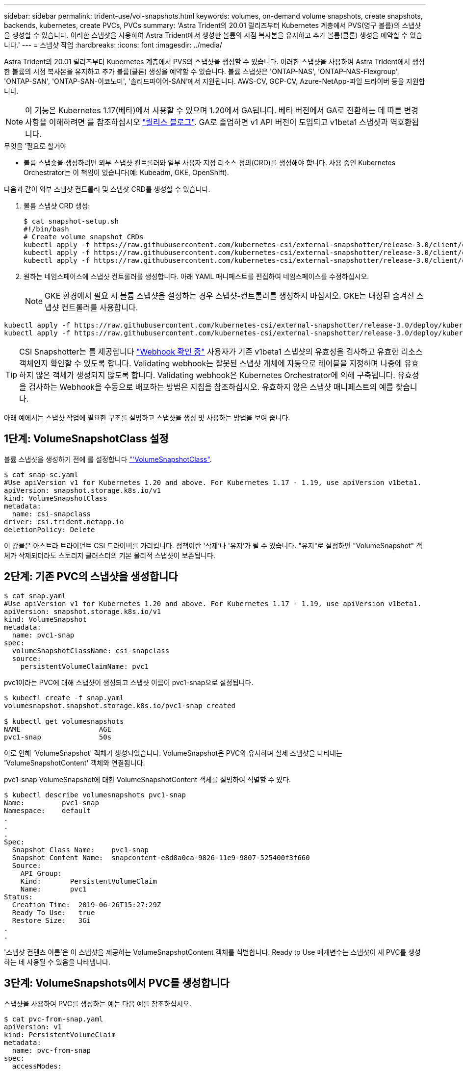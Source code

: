 ---
sidebar: sidebar 
permalink: trident-use/vol-snapshots.html 
keywords: volumes, on-demand volume snapshots, create snapshots, backends, kubernetes, create PVCs, PVCs 
summary: 'Astra Trident의 20.01 릴리즈부터 Kubernetes 계층에서 PVS(영구 볼륨)의 스냅샷을 생성할 수 있습니다. 이러한 스냅샷을 사용하여 Astra Trident에서 생성한 볼륨의 시점 복사본을 유지하고 추가 볼륨(클론) 생성을 예약할 수 있습니다.' 
---
= 스냅샷 작업
:hardbreaks:
:icons: font
:imagesdir: ../media/


Astra Trident의 20.01 릴리즈부터 Kubernetes 계층에서 PVS의 스냅샷을 생성할 수 있습니다. 이러한 스냅샷을 사용하여 Astra Trident에서 생성한 볼륨의 시점 복사본을 유지하고 추가 볼륨(클론) 생성을 예약할 수 있습니다. 볼륨 스냅샷은 'ONTAP-NAS', 'ONTAP-NAS-Flexgroup', 'ONTAP-SAN', 'ONTAP-SAN-이코노미', '솔리드파이어-SAN'에서 지원됩니다. AWS-CV, GCP-CV, Azure-NetApp-파일 드라이버 등을 지원합니다.


NOTE: 이 기능은 Kubernetes 1.17(베타)에서 사용할 수 있으며 1.20에서 GA됩니다. 베타 버전에서 GA로 전환하는 데 따른 변경 사항을 이해하려면 를 참조하십시오 https://kubernetes.io/blog/2020/12/10/kubernetes-1.20-volume-snapshot-moves-to-ga/["릴리스 블로그"^]. GA로 졸업하면 v1 API 버전이 도입되고 v1beta1 스냅샷과 역호환됩니다.

.무엇을 &#8217;필요로 할거야
* 볼륨 스냅숏을 생성하려면 외부 스냅샷 컨트롤러와 일부 사용자 지정 리소스 정의(CRD)를 생성해야 합니다. 사용 중인 Kubernetes Orchestrator는 이 책임이 있습니다(예: Kubeadm, GKE, OpenShift).


다음과 같이 외부 스냅샷 컨트롤러 및 스냅샷 CRD를 생성할 수 있습니다.

. 볼륨 스냅샷 CRD 생성:
+
[listing]
----
$ cat snapshot-setup.sh
#!/bin/bash
# Create volume snapshot CRDs
kubectl apply -f https://raw.githubusercontent.com/kubernetes-csi/external-snapshotter/release-3.0/client/config/crd/snapshot.storage.k8s.io_volumesnapshotclasses.yaml
kubectl apply -f https://raw.githubusercontent.com/kubernetes-csi/external-snapshotter/release-3.0/client/config/crd/snapshot.storage.k8s.io_volumesnapshotcontents.yaml
kubectl apply -f https://raw.githubusercontent.com/kubernetes-csi/external-snapshotter/release-3.0/client/config/crd/snapshot.storage.k8s.io_volumesnapshots.yaml
----
. 원하는 네임스페이스에 스냅샷 컨트롤러를 생성합니다. 아래 YAML 매니페스트를 편집하여 네임스페이스를 수정하십시오.
+

NOTE: GKE 환경에서 필요 시 볼륨 스냅샷을 설정하는 경우 스냅샷-컨트롤러를 생성하지 마십시오. GKE는 내장된 숨겨진 스냅샷 컨트롤러를 사용합니다.



[listing]
----
kubectl apply -f https://raw.githubusercontent.com/kubernetes-csi/external-snapshotter/release-3.0/deploy/kubernetes/snapshot-controller/rbac-snapshot-controller.yaml
kubectl apply -f https://raw.githubusercontent.com/kubernetes-csi/external-snapshotter/release-3.0/deploy/kubernetes/snapshot-controller/setup-snapshot-controller.yaml
----

TIP: CSI Snapshotter는 를 제공합니다 https://github.com/kubernetes-csi/external-snapshotter#validating-webhook["Webhook 확인 중"^] 사용자가 기존 v1beta1 스냅샷의 유효성을 검사하고 유효한 리소스 객체인지 확인할 수 있도록 합니다. Validating webhook는 잘못된 스냅샷 개체에 자동으로 레이블을 지정하며 나중에 유효하지 않은 객체가 생성되지 않도록 합니다. Validating webhook은 Kubernetes Orchestrator에 의해 구축됩니다. 유효성을 검사하는 Webhook을 수동으로 배포하는 방법은 지침을 참조하십시오. 유효하지 않은 스냅샷 매니페스트의 예를 찾습니다.

아래 예에서는 스냅샷 작업에 필요한 구조를 설명하고 스냅샷을 생성 및 사용하는 방법을 보여 줍니다.



== 1단계: VolumeSnapshotClass 설정

볼륨 스냅샷을 생성하기 전에 를 설정합니다 link:../trident-reference/objects.html["'VolumeSnapshotClass"^].

[listing]
----
$ cat snap-sc.yaml
#Use apiVersion v1 for Kubernetes 1.20 and above. For Kubernetes 1.17 - 1.19, use apiVersion v1beta1.
apiVersion: snapshot.storage.k8s.io/v1
kind: VolumeSnapshotClass
metadata:
  name: csi-snapclass
driver: csi.trident.netapp.io
deletionPolicy: Delete
----
이 강물은 아스트라 트라이던트 CSI 드라이버를 가리킵니다. 정책이란 '삭제'나 '유지'가 될 수 있습니다. "유지"로 설정하면 "VolumeSnapshot" 객체가 삭제되더라도 스토리지 클러스터의 기본 물리적 스냅샷이 보존됩니다.



== 2단계: 기존 PVC의 스냅샷을 생성합니다

[listing]
----
$ cat snap.yaml
#Use apiVersion v1 for Kubernetes 1.20 and above. For Kubernetes 1.17 - 1.19, use apiVersion v1beta1.
apiVersion: snapshot.storage.k8s.io/v1
kind: VolumeSnapshot
metadata:
  name: pvc1-snap
spec:
  volumeSnapshotClassName: csi-snapclass
  source:
    persistentVolumeClaimName: pvc1
----
pvc1이라는 PVC에 대해 스냅샷이 생성되고 스냅샷 이름이 pvc1-snap으로 설정됩니다.

[listing]
----
$ kubectl create -f snap.yaml
volumesnapshot.snapshot.storage.k8s.io/pvc1-snap created

$ kubectl get volumesnapshots
NAME                   AGE
pvc1-snap              50s
----
이로 인해 'VolumeSnapshot' 객체가 생성되었습니다. VolumeSnapshot은 PVC와 유사하며 실제 스냅샷을 나타내는 'VolumeSnapshotContent' 객체와 연결됩니다.

pvc1-snap VolumeSnapshot에 대한 VolumeSnapshotContent 객체를 설명하여 식별할 수 있다.

[listing]
----
$ kubectl describe volumesnapshots pvc1-snap
Name:         pvc1-snap
Namespace:    default
.
.
.
Spec:
  Snapshot Class Name:    pvc1-snap
  Snapshot Content Name:  snapcontent-e8d8a0ca-9826-11e9-9807-525400f3f660
  Source:
    API Group:
    Kind:       PersistentVolumeClaim
    Name:       pvc1
Status:
  Creation Time:  2019-06-26T15:27:29Z
  Ready To Use:   true
  Restore Size:   3Gi
.
.
----
'스냅샷 컨텐츠 이름'은 이 스냅샷을 제공하는 VolumeSnapshotContent 객체를 식별합니다. Ready to Use 매개변수는 스냅샷이 새 PVC를 생성하는 데 사용될 수 있음을 나타냅니다.



== 3단계: VolumeSnapshots에서 PVC를 생성합니다

스냅샷을 사용하여 PVC를 생성하는 예는 다음 예를 참조하십시오.

[listing]
----
$ cat pvc-from-snap.yaml
apiVersion: v1
kind: PersistentVolumeClaim
metadata:
  name: pvc-from-snap
spec:
  accessModes:
    - ReadWriteOnce
  storageClassName: golden
  resources:
    requests:
      storage: 3Gi
  dataSource:
    name: pvc1-snap
    kind: VolumeSnapshot
    apiGroup: snapshot.storage.k8s.io
----
"다소스"는 데이터 소스로 "pvc1-snap"이라는 VolumeSnapshot을 사용하여 PVC를 생성해야 함을 나타냅니다. 이렇게 하면 Astra Trident가 스냅샷에서 PVC를 생성하도록 지시합니다. PVC가 생성된 후 POD에 부착하여 다른 PVC와 마찬가지로 사용할 수 있습니다.


NOTE: 연결된 스냅샷이 있는 영구 볼륨을 삭제하면 해당 Trident 볼륨이 "삭제 상태"로 업데이트됩니다. Astra Trident 볼륨을 삭제하려면 볼륨의 스냅샷을 제거해야 합니다.



== 자세한 내용을 확인하십시오

* link:../trident-concepts/snapshots.html["볼륨 스냅숏"^]
* link:../trident-reference/objects.html["'VolumeSnapshotClass"^]

